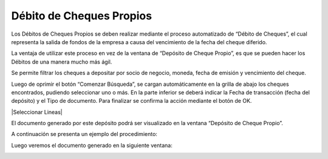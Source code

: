 .. |Deposito de Cheque Propio| image:: resources/deposito-de-cheque-propio.png
.. |Documento Generado| image:: resources/documento-generado.png
.. |Proceso Debito de Cheques| image:: resources/proceso-debito-de-cheques.png

**Débito de Cheques Propios**
=============================

Los Débitos de Cheques Propios se deben realizar mediante el proceso
automatizado de “Débito de Cheques”, el cual representa la salida de
fondos de la empresa a causa del vencimiento de la fecha del cheque
diferido.

La ventaja de utilizar este proceso en vez de la ventana de “Depósito de
Cheque Propio”, es que se pueden hacer los Débitos de una manera mucho
más ágil.

|Proceso Debito de Cheques|

Se permite filtrar los cheques a depositar por socio de negocio, moneda,
fecha de emisión y vencimiento del cheque.

Luego de oprimir el botón “Comenzar Búsqueda”, se cargan automáticamente
en la grilla de abajo los cheques encontrados, pudiendo seleccionar uno
o más. En la parte inferior se deberá indicar la Fecha de transacción
(fecha del depósito) y el Tipo de documento. Para finalizar se confirma
la acción mediante el botón de OK.

|Seleccionar Lineas|

El documento generado por este depósito podrá ser visualizado en la
ventana “Depósito de Cheque Propio”.

|Deposito de Cheque Propio|

A continuación se presenta un ejemplo del procedimiento:

.. only:: html

    .. figure:: resources/gif-debito-de-cheques.gif

    Video 1. Débito de Cheques

Luego veremos el documento generado en la siguiente ventana:

|Documento Generado|